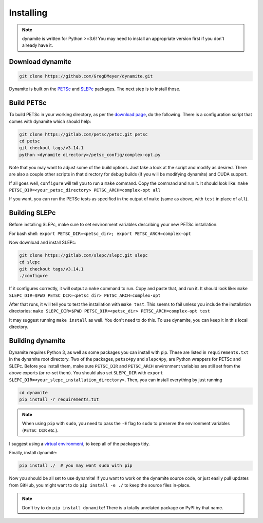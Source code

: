 Installing
==========

.. note ::
    dynamite is written for Python >=3.6! You may need to install an appropriate
    version first if you don't already have it.

Download dynamite
-----------------

.. code:: bash

    git clone https://github.com/GregDMeyer/dynamite.git

Dynamite is built on the `PETSc <www.mcs.anl.gov/petsc/>`_ and `SLEPc <http://slepc.upv.es/>`_
packages. The next step is to install those.

Build PETSc
--------------

To build PETSc in your working directory, as per the
`download page <https://www.mcs.anl.gov/petsc/download/index.html>`_, do the
following. There is a configuration script that comes with dynamite which should help:

.. code:: bash

    git clone https://gitlab.com/petsc/petsc.git petsc
    cd petsc
    git checkout tags/v3.14.1
    python <dynamite directory>/petsc_config/complex-opt.py

Note that you may want to adjust some of the build options. Just take a look at
the script and modify as desired. There are also a couple other scripts in that
directory for debug builds (if you will be modifying dynamite) and CUDA support.

If all goes well, ``configure`` will tell you to run a ``make`` command. Copy
the command and run it. It should look like:
``make PETSC_DIR=<your_petsc_directory> PETSC_ARCH=complex-opt all``

If you want, you can run the PETSc tests as specified in the output of ``make``
(same as above, with ``test`` in place of ``all``).

Building SLEPc
--------------

Before installing SLEPc, make sure to set environment variables describing your
new PETSc installation:

For bash shell:
``export PETSC_DIR=<petsc_dir>; export PETSC_ARCH=complex-opt``

Now download and install SLEPc:

.. code:: bash

    git clone https://gitlab.com/slepc/slepc.git slepc
    cd slepc
    git checkout tags/v3.14.1
    ./configure

If it configures correctly, it will output a ``make`` command to run. Copy and
paste that, and run it. It should look like:
``make SLEPC_DIR=$PWD PETSC_DIR=<petsc_dir> PETSC_ARCH=complex-opt``

After that runs, it will tell you to test the installation with ``make test``.
This seems to fail unless you include the installation directories:
``make SLEPC_DIR=$PWD PETSC_DIR=<petsc_dir> PETSC_ARCH=complex-opt test``

It may suggest running ``make install`` as well. You don't need to do this. To
use dynamite, you can keep it in this local directory.

Building dynamite
-----------------

Dynamite requires Python 3, as well as some packages you can install with pip.
These are listed in ``requirements.txt`` in the dynamite root directory. Two of
the packages, ``petsc4py`` and ``slepc4py``, are Python wrappers for PETSc and
SLEPc. Before you install them, make sure ``PETSC_DIR`` and ``PETSC_ARCH``
environment variables are still set from the above exports (or re-set them). You
should also set ``SLEPC_DIR`` with
``export SLEPC_DIR=<your_slepc_installation_directory>``. Then, you can install
everything by just running

.. code:: bash

    cd dynamite
    pip install -r requirements.txt

.. note::
    When using ``pip`` with ``sudo``, you need to pass the ``-E`` flag to
    ``sudo`` to preserve the environment variables (``PETSC_DIR`` etc.).

I suggest using a `virtual environment <https://docs.python.org/3/library/venv.html>`_,
to keep all of the packages tidy.

Finally, install dynamite:

.. code:: bash

    pip install ./  # you may want sudo with pip

Now you should be all set to use dynamite! If you want to work on the dynamite
source code, or just easily pull updates from GitHub, you might want to do
``pip install -e ./`` to keep the source files in-place.

.. note::

    Don't try to do ``pip install dynamite``! There is a totally unrelated
    package on PyPI by that name.
